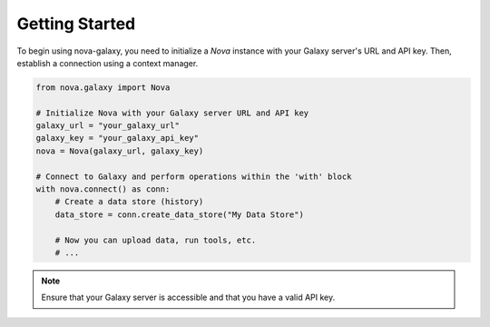.. _getting_started:

Getting Started
===============

To begin using nova-galaxy, you need to initialize a `Nova` instance with your Galaxy server's URL and API key. Then, establish a connection using a context manager.

.. code-block:: python

   from nova.galaxy import Nova

   # Initialize Nova with your Galaxy server URL and API key
   galaxy_url = "your_galaxy_url"
   galaxy_key = "your_galaxy_api_key"
   nova = Nova(galaxy_url, galaxy_key)

   # Connect to Galaxy and perform operations within the 'with' block
   with nova.connect() as conn:
       # Create a data store (history)
       data_store = conn.create_data_store("My Data Store")

       # Now you can upload data, run tools, etc.
       # ...

.. note::

   Ensure that your Galaxy server is accessible and that you have a valid API key.
